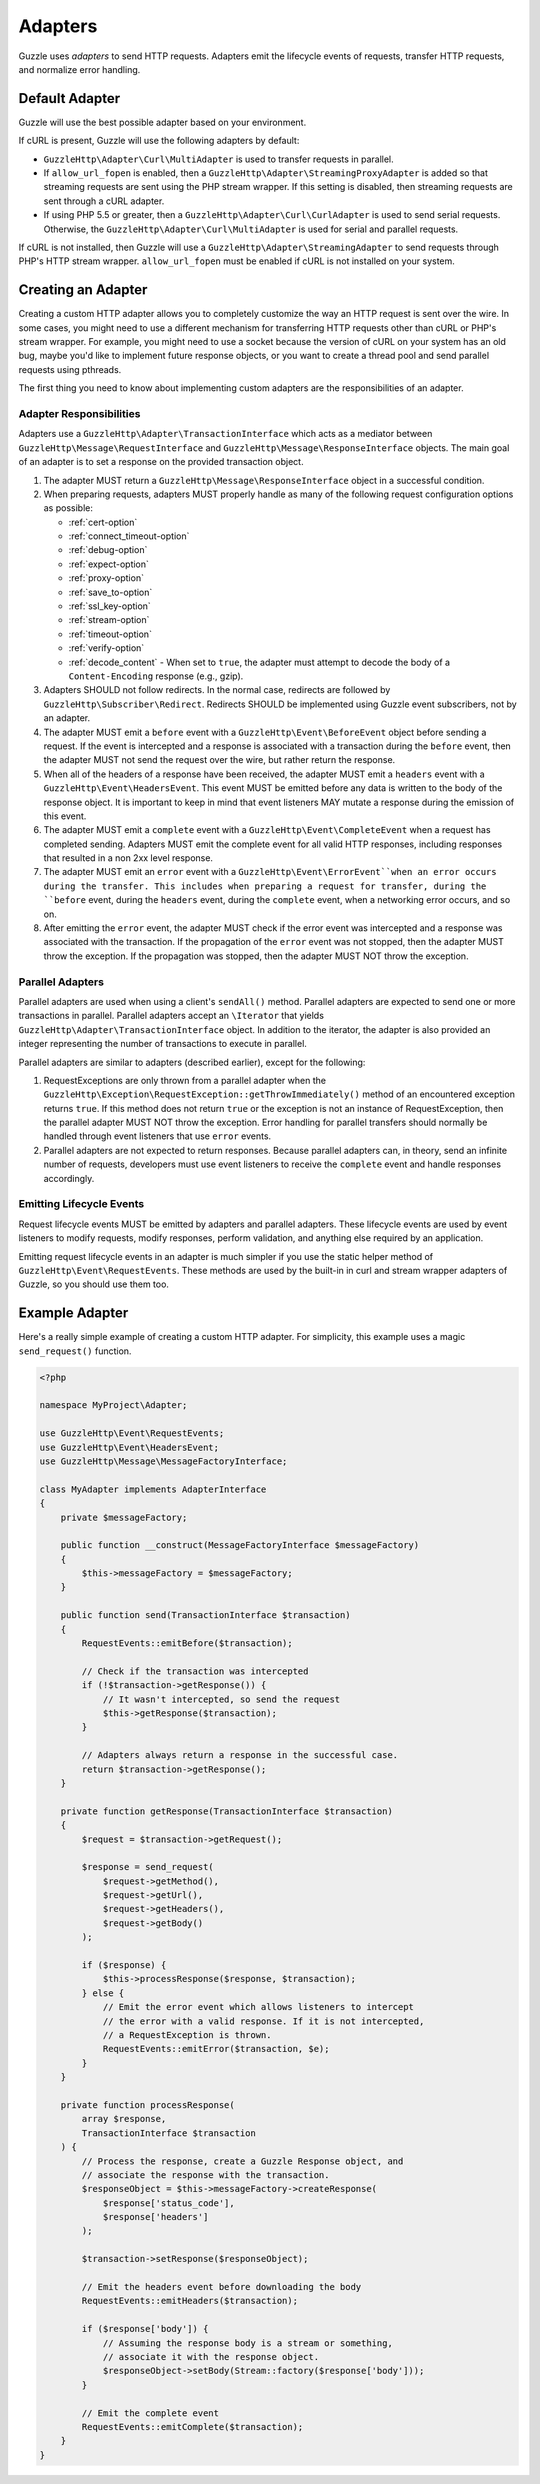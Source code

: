 ========
Adapters
========

Guzzle uses *adapters* to send HTTP requests. Adapters emit the lifecycle
events of requests, transfer HTTP requests, and normalize error handling.

Default Adapter
===============

Guzzle will use the best possible adapter based on your environment.

If cURL is present, Guzzle will use the following adapters by default:

- ``GuzzleHttp\Adapter\Curl\MultiAdapter`` is used to transfer requests in
  parallel.
- If ``allow_url_fopen`` is enabled, then a
  ``GuzzleHttp\Adapter\StreamingProxyAdapter`` is added so that streaming
  requests are sent using the PHP stream wrapper. If this setting is disabled,
  then streaming requests are sent through a cURL adapter.
- If using PHP 5.5 or greater, then a ``GuzzleHttp\Adapter\Curl\CurlAdapter``
  is used to send serial requests. Otherwise, the
  ``GuzzleHttp\Adapter\Curl\MultiAdapter`` is used for serial and parallel
  requests.

If cURL is not installed, then Guzzle will use a
``GuzzleHttp\Adapter\StreamingAdapter`` to send requests through PHP's
HTTP stream wrapper. ``allow_url_fopen`` must be enabled if cURL is not
installed on your system.

Creating an Adapter
===================

Creating a custom HTTP adapter allows you to completely customize the way an
HTTP request is sent over the wire. In some cases, you might need to use a
different mechanism for transferring HTTP requests other than cURL or PHP's
stream wrapper. For example, you might need to use a socket because the version
of cURL on your system has an old bug, maybe you'd like to implement future
response objects, or you want to create a thread pool and send parallel
requests using pthreads.

The first thing you need to know about implementing custom adapters are the
responsibilities of an adapter.

Adapter Responsibilities
------------------------

Adapters use a ``GuzzleHttp\Adapter\TransactionInterface`` which acts as a
mediator between ``GuzzleHttp\Message\RequestInterface`` and
``GuzzleHttp\Message\ResponseInterface`` objects. The main goal of an adapter
is to set a response on the provided transaction object.

1. The adapter MUST return a ``GuzzleHttp\Message\ResponseInterface`` object in
   a successful condition.

2. When preparing requests, adapters MUST properly handle as many of the
   following request configuration options as possible:

   - :ref:`cert-option`
   - :ref:`connect_timeout-option`
   - :ref:`debug-option`
   - :ref:`expect-option`
   - :ref:`proxy-option`
   - :ref:`save_to-option`
   - :ref:`ssl_key-option`
   - :ref:`stream-option`
   - :ref:`timeout-option`
   - :ref:`verify-option`
   - :ref:`decode_content` - When set to ``true``, the adapter must attempt to
     decode the body of a ``Content-Encoding`` response (e.g., gzip).

3. Adapters SHOULD not follow redirects. In the normal case, redirects are
   followed by ``GuzzleHttp\Subscriber\Redirect``. Redirects SHOULD be
   implemented using Guzzle event subscribers, not by an adapter.

4. The adapter MUST emit a ``before`` event with a
   ``GuzzleHttp\Event\BeforeEvent`` object before sending a request. If the
   event is intercepted and a response is associated with a transaction during
   the ``before`` event, then the adapter MUST not send the request over the
   wire, but rather return the response.

5. When all of the headers of a response have been received, the adapter MUST
   emit a ``headers`` event with a ``GuzzleHttp\Event\HeadersEvent``. This
   event MUST be emitted before any data is written to the body of the response
   object. It is important to keep in mind that event listeners MAY mutate a
   response during the emission of this event.

6. The adapter MUST emit a ``complete`` event with a
   ``GuzzleHttp\Event\CompleteEvent`` when a request has completed sending.
   Adapters MUST emit the complete event for all valid HTTP responses,
   including responses that resulted in a non 2xx level response.

7. The adapter MUST emit an ``error`` event with a
   ``GuzzleHttp\Event\ErrorEvent``when an error occurs during the transfer.
   This includes when preparing a request for transfer, during the ``before``
   event, during the ``headers`` event, during the ``complete`` event, when
   a networking error occurs, and so on.

8. After emitting the ``error`` event, the adapter MUST check if the
   error event was intercepted and a response was associated with the
   transaction. If the propagation of the ``error`` event was not stopped, then
   the adapter MUST throw the exception. If the propagation was stopped, then
   the adapter MUST NOT throw the exception.

Parallel Adapters
-----------------

Parallel adapters are used when using a client's ``sendAll()`` method. Parallel
adapters are expected to send one or more transactions in parallel. Parallel
adapters accept an ``\Iterator`` that yields
``GuzzleHttp\Adapter\TransactionInterface`` object. In addition to the
iterator, the adapter is also provided an integer representing the number of
transactions to execute in parallel.

Parallel adapters are similar to adapters (described earlier), except for the
following:

1. RequestExceptions are only thrown from a parallel adapter when the
   ``GuzzleHttp\Exception\RequestException::getThrowImmediately()`` method of
   an encountered exception returns ``true``. If this method does not return
   ``true`` or the exception is not an instance of RequestException, then the
   parallel adapter MUST NOT throw the exception. Error handling for parallel
   transfers should normally be handled through event listeners that use
   ``error`` events.

2. Parallel adapters are not expected to return responses. Because parallel
   adapters can, in theory, send an infinite number of requests, developers
   must use event listeners to receive the ``complete`` event and handle
   responses accordingly.

Emitting Lifecycle Events
-------------------------

Request lifecycle events MUST be emitted by adapters and parallel adapters.
These lifecycle events are used by event listeners to modify requests, modify
responses, perform validation, and anything else required by an application.

Emitting request lifecycle events in an adapter is much simpler if you use the
static helper method of ``GuzzleHttp\Event\RequestEvents``. These methods are
used by the built-in in curl and stream wrapper adapters of Guzzle, so you
should use them too.

Example Adapter
===============

Here's a really simple example of creating a custom HTTP adapter. For
simplicity, this example uses a magic ``send_request()`` function.

.. code-block:: php

    <?php

    namespace MyProject\Adapter;

    use GuzzleHttp\Event\RequestEvents;
    use GuzzleHttp\Event\HeadersEvent;
    use GuzzleHttp\Message\MessageFactoryInterface;

    class MyAdapter implements AdapterInterface
    {
        private $messageFactory;

        public function __construct(MessageFactoryInterface $messageFactory)
        {
            $this->messageFactory = $messageFactory;
        }

        public function send(TransactionInterface $transaction)
        {
            RequestEvents::emitBefore($transaction);

            // Check if the transaction was intercepted
            if (!$transaction->getResponse()) {
                // It wasn't intercepted, so send the request
                $this->getResponse($transaction);
            }

            // Adapters always return a response in the successful case.
            return $transaction->getResponse();
        }

        private function getResponse(TransactionInterface $transaction)
        {
            $request = $transaction->getRequest();

            $response = send_request(
                $request->getMethod(),
                $request->getUrl(),
                $request->getHeaders(),
                $request->getBody()
            );

            if ($response) {
                $this->processResponse($response, $transaction);
            } else {
                // Emit the error event which allows listeners to intercept
                // the error with a valid response. If it is not intercepted,
                // a RequestException is thrown.
                RequestEvents::emitError($transaction, $e);
            }
        }

        private function processResponse(
            array $response,
            TransactionInterface $transaction
        ) {
            // Process the response, create a Guzzle Response object, and
            // associate the response with the transaction.
            $responseObject = $this->messageFactory->createResponse(
                $response['status_code'],
                $response['headers']
            );

            $transaction->setResponse($responseObject);

            // Emit the headers event before downloading the body
            RequestEvents::emitHeaders($transaction);

            if ($response['body']) {
                // Assuming the response body is a stream or something,
                // associate it with the response object.
                $responseObject->setBody(Stream::factory($response['body']));
            }

            // Emit the complete event
            RequestEvents::emitComplete($transaction);
        }
    }
